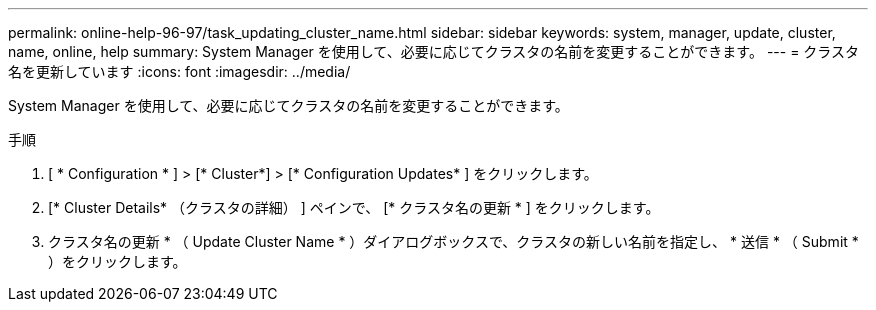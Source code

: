 ---
permalink: online-help-96-97/task_updating_cluster_name.html 
sidebar: sidebar 
keywords: system, manager, update, cluster, name, online, help 
summary: System Manager を使用して、必要に応じてクラスタの名前を変更することができます。 
---
= クラスタ名を更新しています
:icons: font
:imagesdir: ../media/


[role="lead"]
System Manager を使用して、必要に応じてクラスタの名前を変更することができます。

.手順
. [ * Configuration * ] > [* Cluster*] > [* Configuration Updates* ] をクリックします。
. [* Cluster Details* （クラスタの詳細） ] ペインで、 [* クラスタ名の更新 * ] をクリックします。
. クラスタ名の更新 * （ Update Cluster Name * ）ダイアログボックスで、クラスタの新しい名前を指定し、 * 送信 * （ Submit * ）をクリックします。

